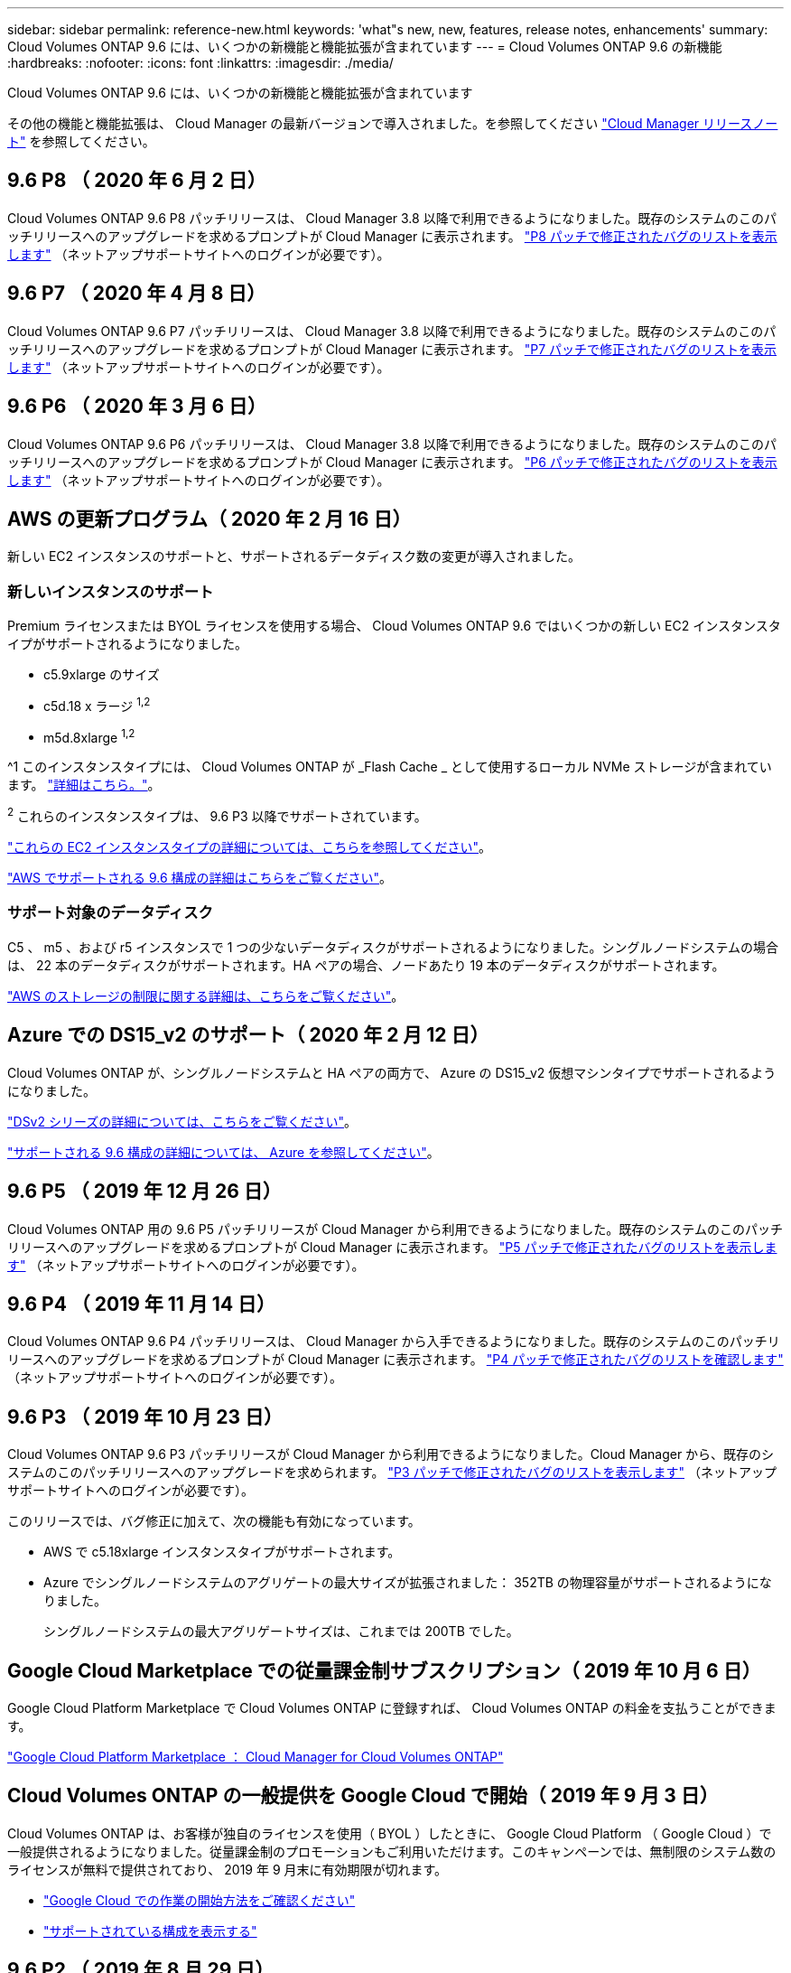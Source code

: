 ---
sidebar: sidebar 
permalink: reference-new.html 
keywords: 'what"s new, new, features, release notes, enhancements' 
summary: Cloud Volumes ONTAP 9.6 には、いくつかの新機能と機能拡張が含まれています 
---
= Cloud Volumes ONTAP 9.6 の新機能
:hardbreaks:
:nofooter: 
:icons: font
:linkattrs: 
:imagesdir: ./media/


[role="lead"]
Cloud Volumes ONTAP 9.6 には、いくつかの新機能と機能拡張が含まれています

その他の機能と機能拡張は、 Cloud Manager の最新バージョンで導入されました。を参照してください https://docs.netapp.com/us-en/cloud-manager-cloud-volumes-ontap/whats-new.html["Cloud Manager リリースノート"^] を参照してください。



== 9.6 P8 （ 2020 年 6 月 2 日）

Cloud Volumes ONTAP 9.6 P8 パッチリリースは、 Cloud Manager 3.8 以降で利用できるようになりました。既存のシステムのこのパッチリリースへのアップグレードを求めるプロンプトが Cloud Manager に表示されます。 https://mysupport.netapp.com/site/products/all/details/cloud-volumes-ontap/downloads-tab/download/62632/9.6P8["P8 パッチで修正されたバグのリストを表示します"^] （ネットアップサポートサイトへのログインが必要です）。



== 9.6 P7 （ 2020 年 4 月 8 日）

Cloud Volumes ONTAP 9.6 P7 パッチリリースは、 Cloud Manager 3.8 以降で利用できるようになりました。既存のシステムのこのパッチリリースへのアップグレードを求めるプロンプトが Cloud Manager に表示されます。 https://mysupport.netapp.com/site/products/all/details/cloud-volumes-ontap/downloads-tab/download/62632/9.6P7["P7 パッチで修正されたバグのリストを表示します"^] （ネットアップサポートサイトへのログインが必要です）。



== 9.6 P6 （ 2020 年 3 月 6 日）

Cloud Volumes ONTAP 9.6 P6 パッチリリースは、 Cloud Manager 3.8 以降で利用できるようになりました。既存のシステムのこのパッチリリースへのアップグレードを求めるプロンプトが Cloud Manager に表示されます。 https://mysupport.netapp.com/site/products/all/details/cloud-volumes-ontap/downloads-tab/download/62632/9.6P6["P6 パッチで修正されたバグのリストを表示します"^] （ネットアップサポートサイトへのログインが必要です）。



== AWS の更新プログラム（ 2020 年 2 月 16 日）

新しい EC2 インスタンスのサポートと、サポートされるデータディスク数の変更が導入されました。



=== 新しいインスタンスのサポート

Premium ライセンスまたは BYOL ライセンスを使用する場合、 Cloud Volumes ONTAP 9.6 ではいくつかの新しい EC2 インスタンスタイプがサポートされるようになりました。

* c5.9xlarge のサイズ
* c5d.18 x ラージ ^1,2^
* m5d.8xlarge ^1,2^


^1 このインスタンスタイプには、 Cloud Volumes ONTAP が _Flash Cache _ として使用するローカル NVMe ストレージが含まれています。 https://docs.netapp.com/us-en/cloud-manager-cloud-volumes-ontap/concept-flash-cache.html["詳細はこちら。"^]。

^2^ これらのインスタンスタイプは、 9.6 P3 以降でサポートされています。

https://aws.amazon.com/ec2/instance-types/["これらの EC2 インスタンスタイプの詳細については、こちらを参照してください"^]。

link:reference-configs-aws.html["AWS でサポートされる 9.6 構成の詳細はこちらをご覧ください"]。



=== サポート対象のデータディスク

C5 、 m5 、および r5 インスタンスで 1 つの少ないデータディスクがサポートされるようになりました。シングルノードシステムの場合は、 22 本のデータディスクがサポートされます。HA ペアの場合、ノードあたり 19 本のデータディスクがサポートされます。

link:reference-limits-aws.html["AWS のストレージの制限に関する詳細は、こちらをご覧ください"]。



== Azure での DS15_v2 のサポート（ 2020 年 2 月 12 日）

Cloud Volumes ONTAP が、シングルノードシステムと HA ペアの両方で、 Azure の DS15_v2 仮想マシンタイプでサポートされるようになりました。

https://docs.microsoft.com/en-us/azure/virtual-machines/linux/sizes-memory#dsv2-series-11-15["DSv2 シリーズの詳細については、こちらをご覧ください"^]。

link:reference-configs-azure.html["サポートされる 9.6 構成の詳細については、 Azure を参照してください"]。



== 9.6 P5 （ 2019 年 12 月 26 日）

Cloud Volumes ONTAP 用の 9.6 P5 パッチリリースが Cloud Manager から利用できるようになりました。既存のシステムのこのパッチリリースへのアップグレードを求めるプロンプトが Cloud Manager に表示されます。 https://mysupport.netapp.com/site/products/all/details/cloud-volumes-ontap/downloads-tab/download/62632/9.6P5["P5 パッチで修正されたバグのリストを表示します"^] （ネットアップサポートサイトへのログインが必要です）。



== 9.6 P4 （ 2019 年 11 月 14 日）

Cloud Volumes ONTAP 9.6 P4 パッチリリースは、 Cloud Manager から入手できるようになりました。既存のシステムのこのパッチリリースへのアップグレードを求めるプロンプトが Cloud Manager に表示されます。 https://mysupport.netapp.com/site/products/all/details/cloud-volumes-ontap/downloads-tab/download/62632/9.6P4["P4 パッチで修正されたバグのリストを確認します"^] （ネットアップサポートサイトへのログインが必要です）。



== 9.6 P3 （ 2019 年 10 月 23 日）

Cloud Volumes ONTAP 9.6 P3 パッチリリースが Cloud Manager から利用できるようになりました。Cloud Manager から、既存のシステムのこのパッチリリースへのアップグレードを求められます。 https://mysupport.netapp.com/site/products/all/details/cloud-volumes-ontap/downloads-tab/download/62632/9.6P3["P3 パッチで修正されたバグのリストを表示します"^] （ネットアップサポートサイトへのログインが必要です）。

このリリースでは、バグ修正に加えて、次の機能も有効になっています。

* AWS で c5.18xlarge インスタンスタイプがサポートされます。
* Azure でシングルノードシステムのアグリゲートの最大サイズが拡張されました： 352TB の物理容量がサポートされるようになりました。
+
シングルノードシステムの最大アグリゲートサイズは、これまでは 200TB でした。





== Google Cloud Marketplace での従量課金制サブスクリプション（ 2019 年 10 月 6 日）

Google Cloud Platform Marketplace で Cloud Volumes ONTAP に登録すれば、 Cloud Volumes ONTAP の料金を支払うことができます。

https://console.cloud.google.com/marketplace/details/netapp-cloudmanager/cloud-manager?q=NetApp&id=8108721b-10e5-48be-88ed-387031dae492["Google Cloud Platform Marketplace ： Cloud Manager for Cloud Volumes ONTAP"^]



== Cloud Volumes ONTAP の一般提供を Google Cloud で開始（ 2019 年 9 月 3 日）

Cloud Volumes ONTAP は、お客様が独自のライセンスを使用（ BYOL ）したときに、 Google Cloud Platform （ Google Cloud ）で一般提供されるようになりました。従量課金制のプロモーションもご利用いただけます。このキャンペーンでは、無制限のシステム数のライセンスが無料で提供されており、 2019 年 9 月末に有効期限が切れます。

* https://docs.netapp.com/us-en/cloud-manager-cloud-volumes-ontap/task-getting-started-gcp.html["Google Cloud での作業の開始方法をご確認ください"^]
* link:reference-configs-gcp.html["サポートされている構成を表示する"]




== 9.6 P2 （ 2019 年 8 月 29 日）

Cloud Volumes ONTAP 9.6 P2 パッチリリースは、 Cloud Manager から入手できます。Cloud Manager から、既存の 9.5 および 9.6 のシステムをこのパッチリリースにアップグレードするように求められます。 https://mysupport.netapp.com/site/products/all/details/cloud-volumes-ontap/downloads-tab/download/62632/9.6P2["P2 パッチで修正されたバグのリストを表示します"^] （ネットアップサポートサイトへのログインが必要です）。



== 9.6 GA （ 2019 年 7 月 15 日）

Cloud Volumes ONTAP 9.6 の General Availability （ GA ）リリースが見積もり可能になりました。GA リリースにはバグの修正が含まれています。既存のシステムをこのリリースにアップグレードするよう求めるプロンプトが Cloud Manager に表示されます。


NOTE: Cloud Volumes ONTAP は、 Google Cloud Platform のプライベートプレビューに残ります。



== 9.6 RC1 （ 2019 年 6 月 16 日）

Cloud Volumes ONTAP 9.6 RC1 は、 AWS 、 Azure 、 Google Cloud Platform で利用できます。このリリースには、次の機能が含まれています。

* <<Private preview of Cloud Volumes ONTAP in Google Cloud Platform>>
* <<Data tiering with HA pairs in Azure>>
* <<Support for FlexCache volumes>>
* <<Additional ONTAP changes>>




=== Google Cloud Platform での Cloud Volumes ONTAP のプライベートプレビュー

Google Cloud Platform の Cloud Volumes ONTAP のプライベートプレビューが利用できるようになりました。他のクラウドプロバイダと同様に、 Cloud Volumes ONTAP for Google Cloud Platform を使用すると、コストの削減、パフォーマンスの向上、可用性の向上を実現できます。

Cloud Volumes ONTAP は、シングルノードシステムとして Google Cloud で利用でき、オブジェクトストレージへのデータ階層化をサポートしています。

プライベートプレビューに参加するには、 ng-Cloud-Volume-ONTAP-preview@netapp.com にリクエストを送信します。



=== Azure の HA ペアによるデータ階層化

データ階層化が Microsoft Azure の Cloud Volumes ONTAP HA ペアでサポートされるようになりました。データ階層化により、使用頻度の低いデータを低コストの BLOB ストレージに自動的に階層化できます。

https://docs.netapp.com/us-en/cloud-manager-cloud-volumes-ontap/task-tiering.html["Cloud Manager でデータの階層化を設定する方法について説明します"^]。



=== FlexCache ボリュームのサポート

FlexCache ボリュームは、元の（またはソース）ボリュームから NFS 読み取りデータをキャッシュするストレージボリュームです。その後キャッシュされたデータを読み取ることで、そのデータへのアクセスが高速になります。

FlexCache を使用すると、データアクセスを高速化したり、アクセス頻度の高いボリュームのトラフィック負荷を軽減したりできます。FlexCache ボリュームを使用すると、元のボリュームにアクセスせずに直接データを使用できるため、特にクライアントが同じデータに繰り返しアクセスする場合に、パフォーマンスの向上に役立ちます。FlexCache ボリュームは、読み取り処理が大量に発生するシステムワークロードに適しています。

現時点では、 Cloud Manager で FlexCache ボリュームを管理することはできませんが、 FlexCache CLI または ONTAP System Manager を使用して、 ONTAP ボリュームを作成および管理できます。

* http://docs.netapp.com/ontap-9/topic/com.netapp.doc.pow-fc-mgmt/home.html["『 FlexCache Volumes for Faster Data Access Power Guide 』を参照してください"^]
* http://docs.netapp.com/ontap-9/topic/com.netapp.doc.onc-sm-help-960/GUID-07F4C213-076D-4FE8-A8E3-410F49498D49.html["System Manager での FlexCache ボリュームの作成"^]


3.7.2 リリース以降、 Cloud Manager はすべての新しい Cloud Volumes ONTAP システムに対して FlexCache ライセンスを生成します。ライセンスの使用量は 500GiB に制限されています。



=== ONTAP に関するその他の変更点

ONTAP 9.6 には、 Cloud Volumes ONTAP ユーザの関心がある可能性のあるその他の変更が含まれています。

* SnapMirror レプリケーションで、転送中の通信で TLS 1.2 暗号化がサポートされるようになりました
* データ階層化（ FabricPool ）の機能拡張には、次のものがあり
+
** ボリューム移動のサポート。コールドデータを再階層化する必要はありません
** SVM ディザスタリカバリのサポート




9.6 リリースの詳細については、を参照してください https://library.netapp.com/ecm/ecm_download_file/ECMLP2492508["ONTAP 9 リリースノート"^]。



== アップグレードに関する注意事項

* Cloud Volumes ONTAP のアップグレードが Cloud Manager から完了している必要があります。System Manager または CLI を使用して Cloud Volumes ONTAP をアップグレードしないでください。これを行うと、システムの安定性に影響を与える可能性
* Cloud Volumes ONTAP 9.6 には 9.5 リリースからアップグレードできます。
* シングルノードシステムのアップグレードでは、 I/O が中断されるまで最大 25 分間システムがオフラインになります。
* HA ペアのアップグレードは無停止で、 I/O が中断されません。無停止アップグレードでは、各ノードが連携してアップグレードされ、クライアントへの I/O の提供が継続されます。

